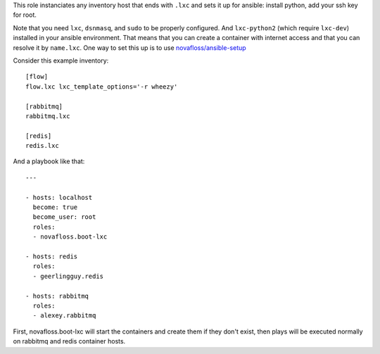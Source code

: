 This role instanciates any inventory host that ends with ``.lxc`` and sets it
up for ansible: install python, add your ssh key for root.

Note that you need ``lxc``, ``dsnmasq``, and ``sudo`` to be properly configured.
And ``lxc-python2`` (which require ``lxc-dev``) installed in your ansible
environment. That means that you can create a container with internet access and
that you can resolve it by ``name.lxc``. One way to set this up is to use
`novafloss/ansible-setup <https://github.com/novafloss/ansible-setup>`_

Consider this example inventory::

    [flow]
    flow.lxc lxc_template_options='-r wheezy'

    [rabbitmq]
    rabbitmq.lxc

    [redis]
    redis.lxc

And a playbook like that::

    ---

    - hosts: localhost
      become: true
      become_user: root
      roles:
      - novafloss.boot-lxc

    - hosts: redis
      roles:
      - geerlingguy.redis

    - hosts: rabbitmq
      roles:
      - alexey.rabbitmq

First, novafloss.boot-lxc will start the containers and create them if they
don't exist, then plays will be executed normally on rabbitmq and redis
container hosts.

